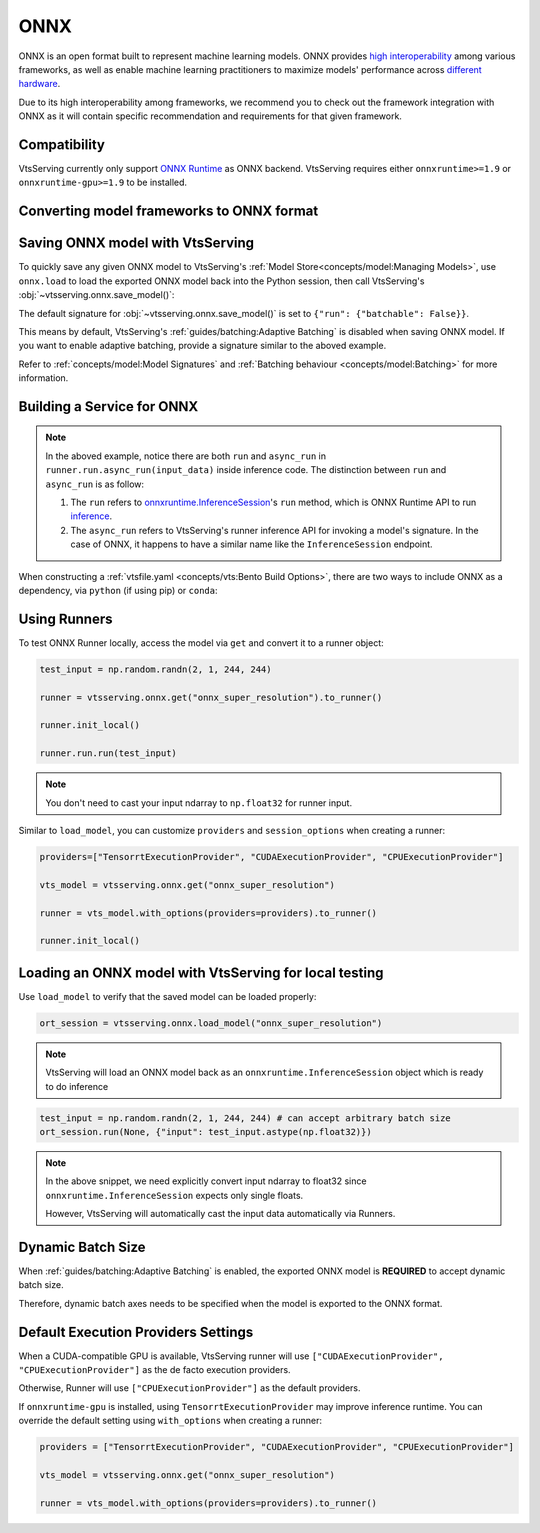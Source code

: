 ====
ONNX
====

ONNX is an open format built to represent machine learning models. ONNX provides `high interoperability <https://onnx.ai/supported-tools.html#buildModel>`_  among various frameworks, as well as enable machine learning practitioners to maximize models' performance across `different hardware <https://onnx.ai/supported-tools.html#deployModel>`_.

Due to its high interoperability among frameworks, we recommend you to check out the framework integration with ONNX as it will contain specific recommendation and requirements for that given framework.

.. tab-set::

   .. tab-item:: PyTorch
      :sync: pytorch

      - `Quick tutorial about exporting a model from PyTorch to ONNX <https://pytorch.org/tutorials/advanced/super_resolution_with_onnxruntime.html>`_ from official PyTorch documentation.
      - `torch.onnx <https://pytorch.org/docs/stable/onnx.html>`_ from official PyTorch documentation. Pay special attention to section **Avoiding Pitfalls**, **Limitations** and **Frequently Asked Questions**.

   .. tab-item:: TensorFlow
      :sync: tensorflow

      - `tensorflow-onnx (tf2onnx) <https://github.com/onnx/tensorflow-onnx>`_ documentation.

   .. tab-item:: scikit-learn
      :sync: sklearn

      - `sklearn-onnx (skl2onnx) <https://onnx.ai/sklearn-onnx/>`_ documentation.


Compatibility
-------------

VtsServing currently only support `ONNX Runtime
<https://onnxruntime.ai>`_ as ONNX backend. VtsServing requires either
``onnxruntime>=1.9`` or ``onnxruntime-gpu>=1.9`` to be installed.


Converting model frameworks to ONNX format
------------------------------------------

.. tab-set::

   .. tab-item:: PyTorch
      :sync: pytorch

      First, let’s create a SuperResolution model in PyTorch.

      .. code-block:: python
	 :caption: `train.py`

	 import torch.nn as nn
	 import torch.nn.init as init

	 class SuperResolutionNet(nn.Module):
	     def __init__(self, upscale_factor, inplace=False):
		 super(SuperResolutionNet, self).__init__()

		 self.relu = nn.ReLU(inplace=inplace)
		 self.conv1 = nn.Conv2d(1, 64, (5, 5), (1, 1), (2, 2))
		 self.conv2 = nn.Conv2d(64, 64, (3, 3), (1, 1), (1, 1))
		 self.conv3 = nn.Conv2d(64, 32, (3, 3), (1, 1), (1, 1))
		 self.conv4 = nn.Conv2d(32, upscale_factor ** 2, (3, 3), (1, 1), (1, 1))
		 self.pixel_shuffle = nn.PixelShuffle(upscale_factor)

		 self._initialize_weights()

	     def forward(self, x):
		 x = self.relu(self.conv1(x))
		 x = self.relu(self.conv2(x))
		 x = self.relu(self.conv3(x))
		 x = self.pixel_shuffle(self.conv4(x))
		 return x

	     def _initialize_weights(self):
		 init.orthogonal_(self.conv1.weight, init.calculate_gain('relu'))
		 init.orthogonal_(self.conv2.weight, init.calculate_gain('relu'))
		 init.orthogonal_(self.conv3.weight, init.calculate_gain('relu'))
		 init.orthogonal_(self.conv4.weight)

	 torch_model = SuperResolutionNet()

      For this tutorial, we will use pre-trained weights provided by the PyTorch team. Note that the model was only partially trained and being used for demonstration purposes.

      .. code-block:: python
	 :caption: `train.py`

	 import torch.utils.model_zoo as model_zoo

	 # Load pretrained model weights
	 model_url = 'https://s3.amazonaws.com/pytorch/test_data/export/superres_epoch100-44c6958e.pth'

	 # Initialize model with the pretrained weights
	 map_location = lambda storage, loc: storage
	 if torch.cuda.is_available():
	     map_location = None
	 torch_model.load_state_dict(model_zoo.load_url(model_url, map_location=map_location))

	 # set the model to inference mode
	 torch_model.eval()


      Exporting a model to ONNX in PyTorch works via tracing or
      scripting (read more at `official PyTorch documentation
      <https://pytorch.org/docs/stable/onnx.html#tracing-vs-scripting>`_). In
      this tutorial we will export the model using tracing techniques:

      .. code-block:: python
	 :caption: `train.py`

	 batch_size = 1
	 # Tracing input to the model
	 x = torch.randn(batch_size, 1, 224, 224, requires_grad=True)

	 # Export the model
	 torch.onnx.export(
	    torch_model,
	    x,
	    "super_resolution.onnx",  # where to save the model (can be a file or file-like object)
	    export_params=True,  # store the trained parameter weights inside the model file
	    opset_version=10,  # the ONNX version to export the model to
	    do_constant_folding=True,  # whether to execute constant folding for optimization
	    input_names=["input"],  # the model's input names
	    output_names=["output"],  # the model's output names
	    dynamic_axes={
	       "input": {0: "batch_size"},  # variable length axes
	       "output": {0: "batch_size"},
	    },
	 )

      Notice from the arguments of ``torch.onnx.export()``, even though we are exporting the model
      with an input of ``batch_size=1``, the first dimension is still specified as dynamic in ``dynamic_axes``
      parameter. By doing so, the exported model will accept inputs of size ``[batch_size, 1, 224, 224]`` where
      ``batch_size`` can vary among inferences.

      We can now compute the output using ONNX Runtime’s Python APIs:

      .. code-block:: python

	 import onnxruntime

	 ort_session = onnxruntime.InferenceSession("super_resolution.onnx")
	 # compute ONNX Runtime output prediction
	 ort_inputs = {ort_session.get_inputs()[0].name: to_numpy(x)}
	 # ONNX Runtime will return a list of outputs
	 ort_outs = ort_session.run(None, ort_inputs)
	 print(ort_outs[0])

   .. tab-item:: TensorFlow
      :sync: tensorflow

      First let's install `tf2onnx <https://github.com/onnx/tensorflow-onnx>`_

      .. code-block:: bash

	 pip install tf2onnx

      For this tutorial we will download a pretrained ResNet-50 model:

      .. code-block:: python
	 :caption: `train.py`

	 import tensorflow as tf
	 from tensorflow.keras.applications.resnet50 import ResNet50

	 model = ResNet50(weights='imagenet')

      Notice that we use ``None`` in `TensorSpec <https://www.tensorflow.org/api_docs/python/tf/TensorSpec>`_ to
      denote the first input dimension as dynamic batch axies, which
      means this dimension can accept any arbitrary input size:

      .. code-block:: python
	 :caption: `train.py`

	 spec = (tf.TensorSpec((None, 224, 224, 3), tf.float32, name="input"),)
	 onnx_model, _ = tf2onnx.convert.from_keras(model, input_signature=spec, opset=13)


   .. tab-item:: scikit-learn
      :sync: sklearn

      First let's install `sklearn-onnx <https://onnx.ai/sklearn-onnx/>`_

      .. code-block:: bash

	 pip install skl2onnx

      For this tutorial we will train a random forest classifier on
      Iris Data set:

      .. code-block:: python
	 :caption: `train.py`

	 from sklearn.datasets import load_iris
	 from sklearn.model_selection import train_test_split
	 from sklearn.ensemble import RandomForestClassifier

	 iris = load_iris()
	 X, y = iris.data, iris.target
	 X_train, X_test, y_train, y_test = train_test_split(X, y)
	 clr = RandomForestClassifier()
	 clr.fit(X_train, y_train)

      Then we can use ``skl2onnx`` to export a scikit-learn model to
      ONNX format:

      .. code-block:: python
	 :caption: `train.py`

	 import skl2onnx

	 from skl2onnx import convert_sklearn
	 from skl2onnx.common.data_types import FloatTensorType
	 initial_type = [('float_input', FloatTensorType([None, 4]))]
	 model_proto = convert_sklearn(clr, initial_types=initial_type)

      Notice that we use ``None`` in ``initial_type`` to denote the
      first input dimension as dynamic batch axies, which means this
      dimension can accept arbitrary input size:


Saving ONNX model with VtsServing
------------------------------

To quickly save any given ONNX model to VtsServing's :ref:`Model
Store<concepts/model:Managing Models>`, use ``onnx.load`` to
load the exported ONNX model back into the Python session,
then call VtsServing's :obj:`~vtsserving.onnx.save_model()`:


.. tab-set::

   .. tab-item:: PyTorch
      :sync: pytorch

      .. code-block:: python
	 :caption: `train.py`

	 signatures = {
	     "run": {"batchable": True},
	 }
	 vtsserving.onnx.save_model("onnx_super_resolution", onnx_model, signatures=signatures)

      which will result:

      .. code-block:: bash

	 Model(tag="onnx_super_resolution:lwqr7ah5ocv3rea3", path="~/vtsserving/models/onnx_super_resolution/lwqr7ah5ocv3rea3/")

   .. tab-item:: TensorFlow
      :sync: tensorflow

      .. code-block:: python
	 :caption: `train.py`

	 signatures = {
	     "run": {"batchable": True},
	 }
	 vtsserving.onnx.save_model("onnx_resnet50", onnx_model, signatures=signatures)

      which will result:

      .. code-block:: bash

	 Model(tag="onnx_resnet50:zavavxh6w2v3rea3", path="~/vtsserving/models/onnx_resnet50/zavavxh6w2v3rea3/")

   .. tab-item:: scikit-learn
      :sync: sklearn

      .. code-block:: python
	 :caption: `train.py`

	 signatures = {
	     "run": {"batchable": True},
	 }
	 vtsserving.onnx.save_model("onnx_iris", model_proto, signatures=signatures)

      which will result:

      .. code-block:: bash

	 Model(tag="onnx_iris:sqixlaqf76vv7ea3", path="~/vtsserving/models/onnx_iris/sqixlaqf76vv7ea3/")


The default signature for :obj:`~vtsserving.onnx.save_model()` is set to ``{"run": {"batchable": False}}``.

This means by default, VtsServing's :ref:`guides/batching:Adaptive Batching` is disabled when saving ONNX model.
If you want to enable adaptive batching, provide a signature similar to the
aboved example.

Refer to :ref:`concepts/model:Model Signatures` and :ref:`Batching behaviour <concepts/model:Batching>` for more information.


Building a Service for **ONNX**
-------------------------------

.. seealso::

   :ref:`Building a Service <concepts/service:Service and APIs>` for how to
   create a prediction service with VtsServing.

.. tab-set::

   .. tab-item:: PyTorch
      :sync: pytorch

      .. code-block:: python
	 :caption: `service.py`

	 import vtsserving

	 import numpy as np
	 from PIL import Image as PIL_Image
	 from PIL import ImageOps
	 from vtsserving.io import Image

	 runner = vtsserving.onnx.get("onnx_super_resolution:latest").to_runner()

	 svc = vtsserving.Service("onnx_super_resolution", runners=[runner])

	 # for output, we set image io descriptor's pilmode to "L" to denote
	 # the output is a gray scale image
	 @svc.api(input=Image(), output=Image(pilmode="L"))
	 async def sr(img) -> np.ndarray:
	     img = img.resize((224, 224))
	     gray_img = ImageOps.grayscale(img)
	     arr = np.array(gray_img) / 255.0  # convert from 0-255 range to 0.0-1.0 range
	     arr = np.expand_dims(arr, (0, 1))  # add batch_size, color_channel dims
	     sr_arr = await runner.run.async_run(arr)
	     sr_arr = np.squeeze(sr_arr)  # remove batch_size, color_channel dims
	     sr_arr = np.uint8(sr_arr * 255)
	     return sr_arr


   .. tab-item:: TensorFlow
      :sync: tensorflow

      .. code-block:: python
	 :caption: `service.py`

	 import vtsserving

	 import numpy as np
	 from vtsserving.io import Image
	 from vtsserving.io import JSON

	 runner = vtsserving.onnx.get("onnx_resnet50:latest").to_runner()

	 svc = vtsserving.Service("onnx_resnet50", runners=[runner])

	 @svc.api(input=Image(), output=JSON())
	 async def predict(img):

	     from tensorflow.keras.applications.resnet50 import preprocess_input, decode_predictions

	     img = img.resize((224, 224))
	     arr = np.array(img)
	     arr = np.expand_dims(arr, axis=0)
	     arr = preprocess_input(arr)
	     preds = await runner.run.async_run(arr)
	     return decode_predictions(preds, top=1)[0]


   .. tab-item:: scikit-learn
      :sync: sklearn

      .. code-block:: python
	 :caption: `service.py`

	 import vtsserving

	 from vtsserving.io import JSON
	 from vtsserving.io import NumpyNdarray

	 runner = vtsserving.onnx.get("onnx_iris:latest").to_runner()

	 svc = vtsserving.Service("onnx_iris", runners=[runner])

	 @svc.api(input=NumpyNdarray(), output=JSON())
	 async def classify(input_array):
	     return await runner.run.async_run(input_array)


.. note::

   In the aboved example, notice there are both ``run`` and ``async_run``  in ``runner.run.async_run(input_data)`` inside inference code. The distinction between ``run`` and ``async_run`` is as follow:

   1.  The ``run`` refers  to `onnxruntime.InferenceSession <https://github.com/microsoft/onnxruntime/blob/master/onnxruntime/core/session/inference_session.cc>`_'s ``run`` method, which is ONNX Runtime API to run `inference <https://onnxruntime.ai/docs/api/python/api_summary.html#data-inputs-and-outputs>`_.
   2. The ``async_run`` refers to VtsServing's runner inference API for invoking a model's signature. In the case of ONNX, it happens to have a similar name like the ``InferenceSession`` endpoint.


When constructing a :ref:`vtsfile.yaml <concepts/vts:Bento Build
Options>`, there are two ways to include ONNX as a dependency, via
``python`` (if using pip) or ``conda``:

.. tab-set::

   .. tab-item:: python

      .. code-block:: yaml

	 python:
	   packages:
	     - onnx
	     - onnxruntime

   .. tab-item:: conda

      .. code-block:: yaml

         conda:
           channels:
           - conda-forge
           dependencies:
           - onnx
	   - onnxruntime


Using Runners
-------------

.. seealso::

   :ref:`Runners<concepts/runner:Using Runners>` for more information on what is
   a Runner and how to use it.

To test ONNX Runner locally, access the model via ``get`` and
convert it to a runner object:

.. code-block:: python

   test_input = np.random.randn(2, 1, 244, 244)

   runner = vtsserving.onnx.get("onnx_super_resolution").to_runner()

   runner.init_local()

   runner.run.run(test_input)

.. note::

   You don't need to cast your input ndarray to ``np.float32`` for
   runner input.

Similar to ``load_model``, you can customize ``providers`` and ``session_options`` when creating a runner:

.. code-block:: python

   providers=["TensorrtExecutionProvider", "CUDAExecutionProvider", "CPUExecutionProvider"]

   vts_model = vtsserving.onnx.get("onnx_super_resolution")

   runner = vts_model.with_options(providers=providers).to_runner()

   runner.init_local()


Loading an ONNX model with VtsServing for local testing
----------------------------------------------------

Use ``load_model`` to verify that the saved model can be loaded properly:

.. code-block:: python

   ort_session = vtsserving.onnx.load_model("onnx_super_resolution")

.. note::

   VtsServing will load an ONNX model back as an
   ``onnxruntime.InferenceSession`` object which is ready to do
   inference

.. code-block:: python

   test_input = np.random.randn(2, 1, 244, 244) # can accept arbitrary batch size
   ort_session.run(None, {"input": test_input.astype(np.float32)})

.. note::

   In the above snippet, we need explicitly convert input ndarray to
   float32 since ``onnxruntime.InferenceSession`` expects only single floats.

   However, VtsServing will automatically cast the input data automatically via Runners.


Dynamic Batch Size
------------------

.. seealso::

   :ref:`guides/batching:Adaptive Batching`: a general introduction to adaptive batching in VtsServing.

When :ref:`guides/batching:Adaptive Batching` is enabled, the exported
ONNX model is **REQUIRED** to accept dynamic batch size.

Therefore, dynamic batch axes needs to be specified when the model is exported to the ONNX format.

.. tab-set::

   .. tab-item:: PyTorch
      :sync: pytorch

      For PyTorch models, you can achieve this by specifying ``dynamic_axes``
      when using `torch.onnx.export <https://pytorch.org/docs/stable/onnx.html#torch.onnx.export>`_

      .. code-block:: python

	 torch.onnx.export(
	    torch_model,
	    x,
	    "super_resolution.onnx",  # where to save the model (can be a file or file-like object)
	    export_params=True,  # store the trained parameter weights inside the model file
	    opset_version=10,  # the ONNX version to export the model to
	    do_constant_folding=True,  # whether to execute constant folding for optimization
	    input_names=["input"],  # the model's input names
	    output_names=["output"],  # the model's output names
	    dynamic_axes={
	       "input": {0: "batch_size"},  # variable length axes
	       "output": {0: "batch_size"},
	    },
	 )

   .. tab-item:: TensorFlow
      :sync: tensorflow

      For TensorFlow models, you can achieve this by using ``None`` to denote
      a dynamic batch axis in `TensorSpec
      <https://www.tensorflow.org/api_docs/python/tf/TensorSpec>`_ when
      using either ``tf2onnx.convert.from_keras`` or ``tf2onnx.convert.from_function``

      .. code-block:: python

	 spec = (tf.TensorSpec((None, 224, 224, 3), tf.float32, name="input"),) # batch_axis = 0
	 model_proto, _ = tf2onnx.convert.from_keras(model, input_signature=spec, opset=13)


   .. tab-item:: scikit-learn
      :sync: sklearn

      For scikit-learn models, you can achieve this by using ``None``
      in ``initial_type`` to denote the a dynamic batch axis when
      using `skl2onnx.convert_sklearn
      <https://onnx.ai/sklearn-onnx/api_summary.html#converters>`_

      .. code-block:: python

	 initial_type = [('float_input', FloatTensorType([None, 4]))]
	 model_proto = convert_sklearn(clr, initial_types=initial_type)


Default Execution Providers Settings
------------------------------------

When a CUDA-compatible GPU is available, VtsServing runner will use ``["CUDAExecutionProvider", "CPUExecutionProvider"]`` as the de facto execution providers.

Otherwise, Runner will use ``["CPUExecutionProvider"]`` as the default providers.

If ``onnxruntime-gpu`` is installed, using ``TensorrtExecutionProvider`` may improve inference runtime. You can
override the default setting using ``with_options`` when creating a runner:

.. code-block:: python

   providers = ["TensorrtExecutionProvider", "CUDAExecutionProvider", "CPUExecutionProvider"]

   vts_model = vtsserving.onnx.get("onnx_super_resolution")

   runner = vts_model.with_options(providers=providers).to_runner()

.. seealso::

   `Execution Providers' documentation <https://onnxruntime.ai/docs/execution-providers/>`_
